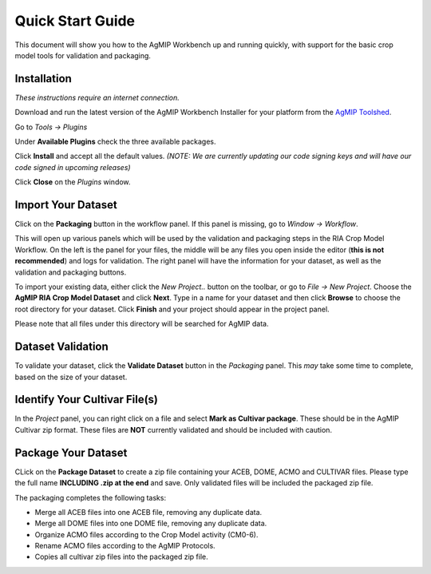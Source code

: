 Quick Start Guide
=================

This document will show you how to the AgMIP Workbench up and running quickly,
with support for the basic crop model tools for validation and packaging.

Installation
------------

*These instructions require an internet connection.*

Download and run the latest version of the AgMIP Workbench Installer for 
your platform from the `AgMIP Toolshed`_.

Go to *Tools -> Plugins*

Under **Available Plugins** check the three available packages.

Click **Install** and accept all the default values.
*(NOTE: We are currently updating our code signing keys and will have our code
signed in upcoming releases)*

Click **Close** on the *Plugins* window.


Import Your Dataset
-------------------

Click on the **Packaging** button in the workflow panel. If this panel is
missing, go to *Window -> Workflow*.

This will open up various panels which will be used by the validation and
packaging steps in the RIA Crop Model Workflow. On the left is the panel for
your files, the middle will be any files you open inside the editor (**this is
not recommended**) and logs for validation. The right panel will have the information
for your dataset, as well as the validation and packaging buttons.

To import your existing data, either click the `New Project..` button on the
toolbar, or go to *File -> New Project*. Choose the **AgMIP RIA Crop Model
Dataset** and click **Next**. Type in a name for your dataset and then click
**Browse** to choose the root directory for your dataset. Click **Finish** and
your project should appear in the project panel.

Please note that all files under this directory will be searched for AgMIP data.

Dataset Validation
------------------

To validate your dataset, click the **Validate Dataset** button in the
*Packaging* panel. This *may* take some time to complete, based on the size of
your dataset.

Identify Your Cultivar File(s)
------------------------------

In the *Project* panel, you can right click on a file and select **Mark as
Cultivar package**. These should be in the AgMIP Cultivar zip format. These
files are **NOT** currently validated and should be included with caution.

Package Your Dataset
--------------------

CLick on the **Package Dataset** to create a zip file containing your ACEB,
DOME, ACMO and CULTIVAR files. Please type the full name **INCLUDING .zip at the
end** and save. Only validated files will be included the packaged zip file.

The packaging completes the following tasks:

* Merge all ACEB files into one ACEB file, removing any duplicate data.

* Merge all DOME files into one DOME file, removing any duplicate data.

* Organize ACMO files according to the Crop Model activity (CM0-6).

* Rename ACMO files according to the AgMIP Protocols.

* Copies all cultivar zip files into the packaged zip file.

.. _AgMIP Toolshed: http://tools.agmip.org/
